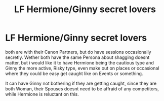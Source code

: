 #+TITLE: LF Hermione/Ginny secret lovers

* LF Hermione/Ginny secret lovers
:PROPERTIES:
:Author: Atomstern
:Score: 3
:DateUnix: 1530294523.0
:DateShort: 2018-Jun-29
:FlairText: Request
:END:
both are with their Canon Partners, but do have sessions occasionally secretly. Wether both have the same Persona about shagging doesnt matter, but i would like it to have Hermione being the cautious type and Ginny the more active, Risky type, even make out on places or occasional where they could be easy get caught like on Events or something.

It can have Ginny not bothering if they are getting caught, since they are both Woman, their Spouses doesnt need to be affraid of any competitors, while Hermione is reluctant on this.

